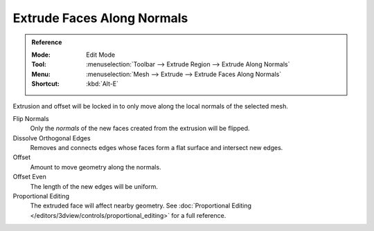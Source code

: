 .. _bpy.ops.view3d.edit_mesh_extrude_move_shrink_fatten:

***************************
Extrude Faces Along Normals
***************************

.. admonition:: Reference
   :class: refbox

   :Mode:      Edit Mode
   :Tool:      :menuselection:`Toolbar --> Extrude Region --> Extrude Along Normals`
   :Menu:      :menuselection:`Mesh --> Extrude --> Extrude Faces Along Normals`
   :Shortcut:  :kbd:`Alt-E`

Extrusion and offset will be locked in to only move along the local normals of the selected mesh.

Flip Normals
   Only the *normals* of the new faces created from the extrusion will be flipped.

Dissolve Orthogonal Edges
   Removes and connects edges whose faces form a flat surface and intersect new edges.

Offset
   Amount to move geometry along the normals.

Offset Even
   The length of the new edges will be uniform.

Proportional Editing
   The extruded face will affect nearby geometry.
   See :doc:`Proportional Editing </editors/3dview/controls/proportional_editing>` for a full reference.
